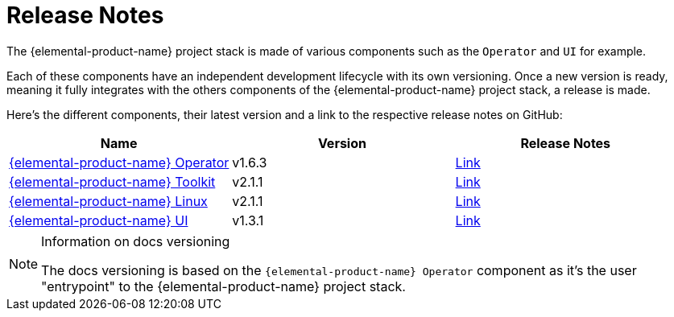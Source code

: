 = Release Notes

The {elemental-product-name} project stack is made of various components such as the `Operator` and `UI` for example.

Each of these components have an independent development lifecycle with its own versioning. Once a new version is ready, meaning it fully integrates with the others components of the {elemental-product-name} project stack, a release is made.

Here's the different components, their latest version and a link to the respective release notes on GitHub:

|===
| Name | Version | Release Notes

| https://github.com/rancher/elemental-operator/[{elemental-product-name} Operator]
| v1.6.3
| https://github.com/rancher/elemental-operator/releases/tag/v1.6.3[Link]

| https://github.com/rancher/elemental-toolkit/[{elemental-product-name} Toolkit]
| v2.1.1
| https://github.com/rancher/elemental-toolkit/releases/tag/v2.1.1[Link]

| https://github.com/rancher/elemental[{elemental-product-name} Linux]
| v2.1.1
| https://github.com/rancher/elemental/releases/tag/v2.1.1[Link]

| https://github.com/rancher/elemental-ui[{elemental-product-name} UI]
| v1.3.1
| https://github.com/rancher/elemental-ui/releases/tag/elemental-1.3.1[Link]
|===

[NOTE]
.Information on docs versioning
====
The docs versioning is based on the `{elemental-product-name} Operator` component as it's the user "entrypoint" to the {elemental-product-name} project stack.
====
